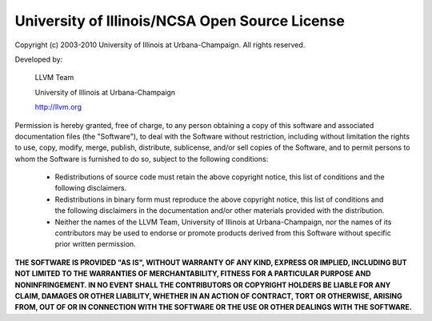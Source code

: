 ===============================================
University of Illinois/NCSA Open Source License
===============================================

Copyright (c) 2003-2010 University of Illinois at Urbana-Champaign. All rights
reserved.

Developed by:

  LLVM Team

  University of Illinois at Urbana-Champaign

  http://llvm.org

Permission is hereby granted, free of charge, to any person obtaining a copy of
this software and associated documentation files (the "Software"), to deal with
the Software without restriction, including without limitation the rights to
use, copy, modify, merge, publish, distribute, sublicense, and/or sell copies
of the Software, and to permit persons to whom the Software is furnished to do
so, subject to the following conditions:

  * Redistributions of source code must retain the above copyright notice,
    this list of conditions and the following disclaimers.

  * Redistributions in binary form must reproduce the above copyright notice,
    this list of conditions and the following disclaimers in the
    documentation and/or other materials provided with the distribution.

  * Neither the names of the LLVM Team, University of Illinois at
    Urbana-Champaign, nor the names of its contributors may be used to
    endorse or promote products derived from this Software without specific
    prior written permission.

**THE SOFTWARE IS PROVIDED "AS IS", WITHOUT WARRANTY OF ANY KIND, EXPRESS OR
IMPLIED, INCLUDING BUT NOT LIMITED TO THE WARRANTIES OF MERCHANTABILITY, FITNESS
FOR A PARTICULAR PURPOSE AND NONINFRINGEMENT.  IN NO EVENT SHALL THE
CONTRIBUTORS OR COPYRIGHT HOLDERS BE LIABLE FOR ANY CLAIM, DAMAGES OR OTHER
LIABILITY, WHETHER IN AN ACTION OF CONTRACT, TORT OR OTHERWISE, ARISING FROM,
OUT OF OR IN CONNECTION WITH THE SOFTWARE OR THE USE OR OTHER DEALINGS WITH THE
SOFTWARE.**

